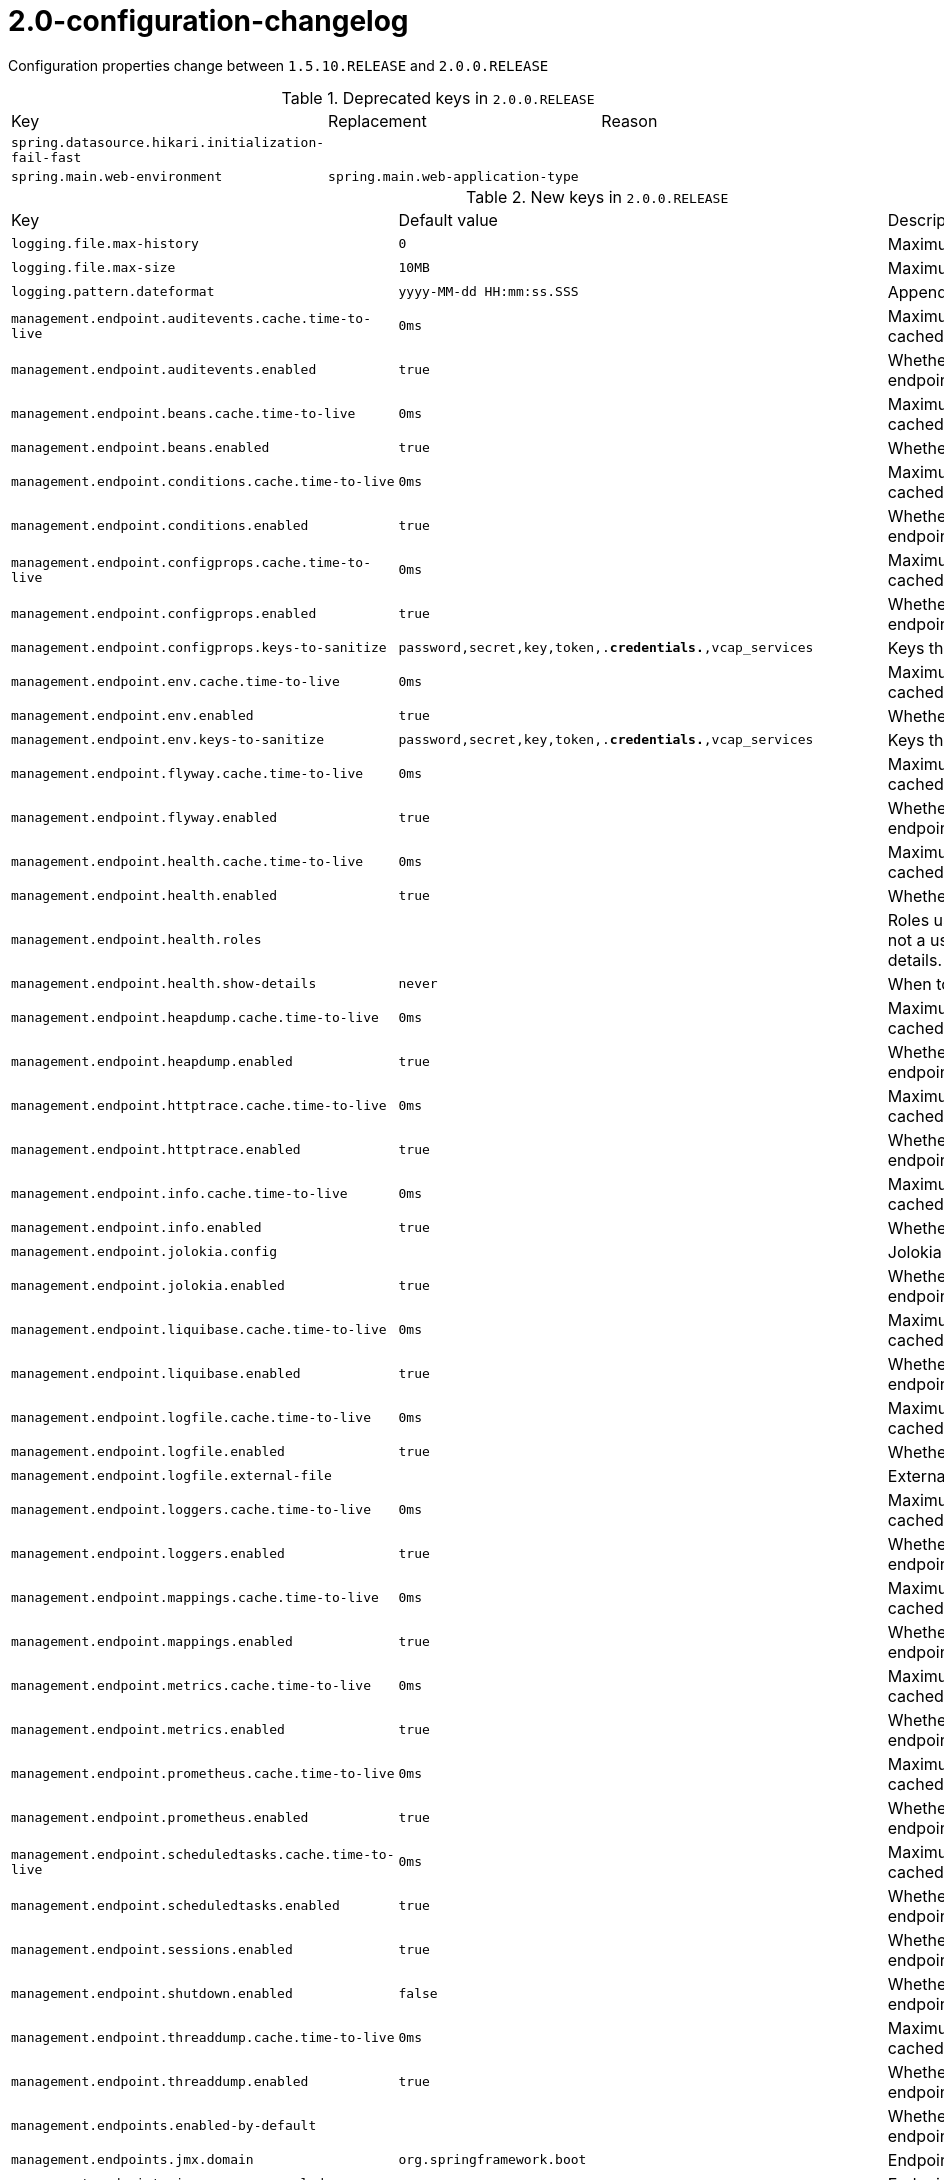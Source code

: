 [[v2.0-configuration-changelog]]
= 2.0-configuration-changelog

Configuration properties change between `1.5.10.RELEASE` and `2.0.0.RELEASE`

.Deprecated keys in `2.0.0.RELEASE`
|======================
|Key  |Replacement |Reason
|`spring.datasource.hikari.initialization-fail-fast` | |
|`spring.main.web-environment` |`spring.main.web-application-type` |
|======================

.New keys in `2.0.0.RELEASE`
|======================
|Key  |Default value |Description
|`logging.file.max-history` |`0` |Maximum of archive log files to keep.
|`logging.file.max-size` |`10MB` |Maximum log file size.
|`logging.pattern.dateformat` |`yyyy-MM-dd HH:mm:ss.SSS` |Appender pattern for log date format.
|`management.endpoint.auditevents.cache.time-to-live` |`0ms` |Maximum time that a response can be cached.
|`management.endpoint.auditevents.enabled` |`true` |Whether to enable the auditevents endpoint.
|`management.endpoint.beans.cache.time-to-live` |`0ms` |Maximum time that a response can be cached.
|`management.endpoint.beans.enabled` |`true` |Whether to enable the beans endpoint.
|`management.endpoint.conditions.cache.time-to-live` |`0ms` |Maximum time that a response can be cached.
|`management.endpoint.conditions.enabled` |`true` |Whether to enable the conditions endpoint.
|`management.endpoint.configprops.cache.time-to-live` |`0ms` |Maximum time that a response can be cached.
|`management.endpoint.configprops.enabled` |`true` |Whether to enable the configprops endpoint.
|`management.endpoint.configprops.keys-to-sanitize` |`password,secret,key,token,.*credentials.*,vcap_services` |Keys that should be sanitized.
|`management.endpoint.env.cache.time-to-live` |`0ms` |Maximum time that a response can be cached.
|`management.endpoint.env.enabled` |`true` |Whether to enable the env endpoint.
|`management.endpoint.env.keys-to-sanitize` |`password,secret,key,token,.*credentials.*,vcap_services` |Keys that should be sanitized.
|`management.endpoint.flyway.cache.time-to-live` |`0ms` |Maximum time that a response can be cached.
|`management.endpoint.flyway.enabled` |`true` |Whether to enable the flyway endpoint.
|`management.endpoint.health.cache.time-to-live` |`0ms` |Maximum time that a response can be cached.
|`management.endpoint.health.enabled` |`true` |Whether to enable the health endpoint.
|`management.endpoint.health.roles` | |Roles used to determine whether or not a user is authorized to be shown details.
|`management.endpoint.health.show-details` |`never` |When to show full health details.
|`management.endpoint.heapdump.cache.time-to-live` |`0ms` |Maximum time that a response can be cached.
|`management.endpoint.heapdump.enabled` |`true` |Whether to enable the heapdump endpoint.
|`management.endpoint.httptrace.cache.time-to-live` |`0ms` |Maximum time that a response can be cached.
|`management.endpoint.httptrace.enabled` |`true` |Whether to enable the httptrace endpoint.
|`management.endpoint.info.cache.time-to-live` |`0ms` |Maximum time that a response can be cached.
|`management.endpoint.info.enabled` |`true` |Whether to enable the info endpoint.
|`management.endpoint.jolokia.config` | |Jolokia settings.
|`management.endpoint.jolokia.enabled` |`true` |Whether to enable the jolokia endpoint.
|`management.endpoint.liquibase.cache.time-to-live` |`0ms` |Maximum time that a response can be cached.
|`management.endpoint.liquibase.enabled` |`true` |Whether to enable the liquibase endpoint.
|`management.endpoint.logfile.cache.time-to-live` |`0ms` |Maximum time that a response can be cached.
|`management.endpoint.logfile.enabled` |`true` |Whether to enable the logfile endpoint.
|`management.endpoint.logfile.external-file` | |External Logfile to be accessed.
|`management.endpoint.loggers.cache.time-to-live` |`0ms` |Maximum time that a response can be cached.
|`management.endpoint.loggers.enabled` |`true` |Whether to enable the loggers endpoint.
|`management.endpoint.mappings.cache.time-to-live` |`0ms` |Maximum time that a response can be cached.
|`management.endpoint.mappings.enabled` |`true` |Whether to enable the mappings endpoint.
|`management.endpoint.metrics.cache.time-to-live` |`0ms` |Maximum time that a response can be cached.
|`management.endpoint.metrics.enabled` |`true` |Whether to enable the metrics endpoint.
|`management.endpoint.prometheus.cache.time-to-live` |`0ms` |Maximum time that a response can be cached.
|`management.endpoint.prometheus.enabled` |`true` |Whether to enable the prometheus endpoint.
|`management.endpoint.scheduledtasks.cache.time-to-live` |`0ms` |Maximum time that a response can be cached.
|`management.endpoint.scheduledtasks.enabled` |`true` |Whether to enable the scheduledtasks endpoint.
|`management.endpoint.sessions.enabled` |`true` |Whether to enable the sessions endpoint.
|`management.endpoint.shutdown.enabled` |`false` |Whether to enable the shutdown endpoint.
|`management.endpoint.threaddump.cache.time-to-live` |`0ms` |Maximum time that a response can be cached.
|`management.endpoint.threaddump.enabled` |`true` |Whether to enable the threaddump endpoint.
|`management.endpoints.enabled-by-default` | |Whether to enable or disable all endpoints by default.
|`management.endpoints.jmx.domain` |`org.springframework.boot` |Endpoints JMX domain name.
|`management.endpoints.jmx.exposure.exclude` | |Endpoint IDs that should be excluded.
|`management.endpoints.jmx.exposure.include` |`*` |Endpoint IDs that should be included or '*' for all.
|`management.endpoints.jmx.static-names` | |Additional static properties to append to all ObjectNames of MBeans representing Endpoints.
|`management.endpoints.jmx.unique-names` |`false` |Whether to ensure that ObjectNames are modified in case of conflict.
|`management.endpoints.web.base-path` |`/actuator` |Base path for Web endpoints.
|`management.endpoints.web.cors.allow-credentials` | |Whether credentials are supported.
|`management.endpoints.web.cors.allowed-headers` | |Comma-separated list of headers to allow in a request. '*' allows all headers.
|`management.endpoints.web.cors.allowed-methods` | |Comma-separated list of methods to allow. '*' allows all methods.
|`management.endpoints.web.cors.allowed-origins` | |Comma-separated list of origins to allow. '*' allows all origins.
|`management.endpoints.web.cors.exposed-headers` | |Comma-separated list of headers to include in a response.
|`management.endpoints.web.cors.max-age` |`1800s` |How long the response from a pre-flight request can be cached by clients.
|`management.endpoints.web.exposure.exclude` | |Endpoint IDs that should be excluded.
|`management.endpoints.web.exposure.include` |`health,info` |Endpoint IDs that should be included or '*' for all.
|`management.endpoints.web.path-mapping` | |Mapping between endpoint IDs and the path that should expose them.
|`management.health.influxdb.enabled` |`true` |Whether to enable InfluxDB health check.
|`management.health.neo4j.enabled` |`true` |Whether to enable Neo4j health check.
|`management.health.status.http-mapping` | |Mapping of health statuses to HTTP status codes.
|`management.metrics.binders.files.enabled` |`true` |Whether to enable files metrics.
|`management.metrics.binders.integration.enabled` |`true` |Whether to enable Spring Integration metrics.
|`management.metrics.binders.jvm.enabled` |`true` |Whether to enable JVM metrics.
|`management.metrics.binders.logback.enabled` |`true` |Whether to enable Logback metrics.
|`management.metrics.binders.processor.enabled` |`true` |Whether to enable processor metrics.
|`management.metrics.binders.uptime.enabled` |`true` |Whether to enable uptime metrics.
|`management.metrics.distribution.percentiles` | |Specific computed non-aggregable percentiles to ship to the backend for meter IDs starting-with the specified name.
|`management.metrics.distribution.percentiles-histogram` | |Whether meter IDs starting-with the specified name should be publish percentile histograms.
|`management.metrics.distribution.sla` | |Specific SLA boundaries for meter IDs starting-with the specified name.
|`management.metrics.enable` | |Whether meter IDs starting-with the specified name should be enabled.
|`management.metrics.export.atlas.batch-size` |`10000` |Number of measurements per request to use for this backend.
|`management.metrics.export.atlas.config-refresh-frequency` |`10s` |Frequency for refreshing config settings from the LWC service.
|`management.metrics.export.atlas.config-time-to-live` |`150s` |Time to live for subscriptions from the LWC service.
|`management.metrics.export.atlas.config-uri` |`http://localhost:7101/lwc/api/v1/expressions/local-dev` |URI for the Atlas LWC endpoint to retrieve current subscriptions.
|`management.metrics.export.atlas.connect-timeout` |`1s` |Connection timeout for requests to this backend.
|`management.metrics.export.atlas.enabled` |`true` |Whether exporting of metrics to this backend is enabled.
|`management.metrics.export.atlas.eval-uri` |`http://localhost:7101/lwc/api/v1/evaluate` |URI for the Atlas LWC endpoint to evaluate the data for a subscription.
|`management.metrics.export.atlas.lwc-enabled` |`false` |Whether to enable streaming to Atlas LWC.
|`management.metrics.export.atlas.meter-time-to-live` |`15m` |Time to live for meters that do not have any activity.
|`management.metrics.export.atlas.num-threads` |`2` |Number of threads to use with the metrics publishing scheduler.
|`management.metrics.export.atlas.read-timeout` |`10s` |Read timeout for requests to this backend.
|`management.metrics.export.atlas.step` |`1m` |Step size (i.e. reporting frequency) to use.
|`management.metrics.export.atlas.uri` |`http://localhost:7101/api/v1/publish` |URI of the Atlas server.
|`management.metrics.export.datadog.api-key` | |Datadog API key.
|`management.metrics.export.datadog.application-key` | |Datadog application key.
|`management.metrics.export.datadog.batch-size` |`10000` |Number of measurements per request to use for this backend.
|`management.metrics.export.datadog.connect-timeout` |`1s` |Connection timeout for requests to this backend.
|`management.metrics.export.datadog.descriptions` |`true` |Whether to publish descriptions metadata to Datadog.
|`management.metrics.export.datadog.enabled` |`true` |Whether exporting of metrics to this backend is enabled.
|`management.metrics.export.datadog.host-tag` |`instance` |Tag that will be mapped to "host" when shipping metrics to Datadog.
|`management.metrics.export.datadog.num-threads` |`2` |Number of threads to use with the metrics publishing scheduler.
|`management.metrics.export.datadog.read-timeout` |`10s` |Read timeout for requests to this backend.
|`management.metrics.export.datadog.step` |`1m` |Step size (i.e. reporting frequency) to use.
|`management.metrics.export.datadog.uri` |`https://app.datadoghq.com` |URI to ship metrics to.
|`management.metrics.export.ganglia.addressing-mode` |`multicast` |UDP addressing mode, either unicast or multicast.
|`management.metrics.export.ganglia.duration-units` |`milliseconds` |Base time unit used to report durations.
|`management.metrics.export.ganglia.enabled` |`true` |Whether exporting of metrics to Ganglia is enabled.
|`management.metrics.export.ganglia.host` |`localhost` |Host of the Ganglia server to receive exported metrics.
|`management.metrics.export.ganglia.port` |`8649` |Port of the Ganglia server to receive exported metrics.
|`management.metrics.export.ganglia.protocol-version` |`3.1` |Ganglia protocol version.
|`management.metrics.export.ganglia.rate-units` |`seconds` |Base time unit used to report rates.
|`management.metrics.export.ganglia.step` |`1m` |Step size (i.e. reporting frequency) to use.
|`management.metrics.export.ganglia.time-to-live` |`1` |Time to live for metrics on Ganglia.
|`management.metrics.export.graphite.duration-units` |`milliseconds` |Base time unit used to report durations.
|`management.metrics.export.graphite.enabled` |`true` |Whether exporting of metrics to Graphite is enabled.
|`management.metrics.export.graphite.host` |`localhost` |Host of the Graphite server to receive exported metrics.
|`management.metrics.export.graphite.port` |`2004` |Port of the Graphite server to receive exported metrics.
|`management.metrics.export.graphite.protocol` |`pickled` |Protocol to use while shipping data to Graphite.
|`management.metrics.export.graphite.rate-units` |`seconds` |Base time unit used to report rates.
|`management.metrics.export.graphite.step` |`1m` |Step size (i.e. reporting frequency) to use.
|`management.metrics.export.graphite.tags-as-prefix` |`` |For the default naming convention, turn the specified tag keys into part of the metric prefix.
|`management.metrics.export.influx.auto-create-db` |`true` |Whether to create the Influx database if it does not exist before attempting to publish metrics to it.
|`management.metrics.export.influx.batch-size` |`10000` |Number of measurements per request to use for this backend.
|`management.metrics.export.influx.compressed` |`true` |Whether to enable GZIP compression of metrics batches published to Influx.
|`management.metrics.export.influx.connect-timeout` |`1s` |Connection timeout for requests to this backend.
|`management.metrics.export.influx.consistency` |`one` |Write consistency for each point.
|`management.metrics.export.influx.db` |`mydb` |Tag that will be mapped to "host" when shipping metrics to Influx.
|`management.metrics.export.influx.enabled` |`true` |Whether exporting of metrics to this backend is enabled.
|`management.metrics.export.influx.num-threads` |`2` |Number of threads to use with the metrics publishing scheduler.
|`management.metrics.export.influx.password` | |Login password of the Influx server.
|`management.metrics.export.influx.read-timeout` |`10s` |Read timeout for requests to this backend.
|`management.metrics.export.influx.retention-policy` | |Retention policy to use (Influx writes to the DEFAULT retention policy if one is not specified).
|`management.metrics.export.influx.step` |`1m` |Step size (i.e. reporting frequency) to use.
|`management.metrics.export.influx.uri` |`http://localhost:8086` |URI of the Influx server.
|`management.metrics.export.influx.user-name` | |Login user of the Influx server.
|`management.metrics.export.jmx.enabled` |`true` |Whether exporting of metrics to JMX is enabled.
|`management.metrics.export.jmx.step` |`1m` |Step size (i.e. reporting frequency) to use.
|`management.metrics.export.newrelic.account-id` | |New Relic account ID.
|`management.metrics.export.newrelic.api-key` | |New Relic API key.
|`management.metrics.export.newrelic.batch-size` |`10000` |Number of measurements per request to use for this backend.
|`management.metrics.export.newrelic.connect-timeout` |`1s` |Connection timeout for requests to this backend.
|`management.metrics.export.newrelic.enabled` |`true` |Whether exporting of metrics to this backend is enabled.
|`management.metrics.export.newrelic.num-threads` |`2` |Number of threads to use with the metrics publishing scheduler.
|`management.metrics.export.newrelic.read-timeout` |`10s` |Read timeout for requests to this backend.
|`management.metrics.export.newrelic.step` |`1m` |Step size (i.e. reporting frequency) to use.
|`management.metrics.export.newrelic.uri` |`https://insights-collector.newrelic.com` |URI to ship metrics to.
|`management.metrics.export.prometheus.descriptions` |`true` |Whether to enable publishing descriptions as part of the scrape payload to Prometheus.
|`management.metrics.export.prometheus.enabled` |`true` |Whether exporting of metrics to Prometheus is enabled.
|`management.metrics.export.prometheus.step` |`1m` |Step size (i.e. reporting frequency) to use.
|`management.metrics.export.signalfx.access-token` | |SignalFX access token.
|`management.metrics.export.signalfx.batch-size` |`10000` |Number of measurements per request to use for this backend.
|`management.metrics.export.signalfx.connect-timeout` |`1s` |Connection timeout for requests to this backend.
|`management.metrics.export.signalfx.enabled` |`true` |Whether exporting of metrics to this backend is enabled.
|`management.metrics.export.signalfx.num-threads` |`2` |Number of threads to use with the metrics publishing scheduler.
|`management.metrics.export.signalfx.read-timeout` |`10s` |Read timeout for requests to this backend.
|`management.metrics.export.signalfx.source` | |Uniquely identifies the app instance that is publishing metrics to SignalFx.
|`management.metrics.export.signalfx.step` |`10s` |Step size (i.e. reporting frequency) to use.
|`management.metrics.export.signalfx.uri` |`https://ingest.signalfx.com` |URI to ship metrics to.
|`management.metrics.export.simple.enabled` |`true` |Whether, in the absence of any other exporter, exporting of metrics to an in-memory backend is enabled.
|`management.metrics.export.simple.mode` |`cumulative` |Counting mode.
|`management.metrics.export.simple.step` |`1m` |Step size (i.e. reporting frequency) to use.
|`management.metrics.export.statsd.enabled` |`true` |Whether exporting of metrics to StatsD is enabled.
|`management.metrics.export.statsd.flavor` |`datadog` |StatsD line protocol to use.
|`management.metrics.export.statsd.host` |`localhost` |Host of the StatsD server to receive exported metrics.
|`management.metrics.export.statsd.max-packet-length` |`1400` |Total length of a single payload should be kept within your network's MTU.
|`management.metrics.export.statsd.polling-frequency` |`10s` |How often gauges will be polled.
|`management.metrics.export.statsd.port` |`8125` |Port of the StatsD server to receive exported metrics.
|`management.metrics.export.statsd.publish-unchanged-meters` |`true` |Whether to send unchanged meters to the StatsD server.
|`management.metrics.export.statsd.queue-size` |`2147483647` |Maximum size of the queue of items waiting to be sent to the StatsD server.
|`management.metrics.export.wavefront.api-token` | |API token used when publishing metrics directly to the Wavefront API host.
|`management.metrics.export.wavefront.batch-size` |`10000` |Number of measurements per request to use for this backend.
|`management.metrics.export.wavefront.connect-timeout` |`1s` |Connection timeout for requests to this backend.
|`management.metrics.export.wavefront.enabled` |`true` |Whether exporting of metrics to this backend is enabled.
|`management.metrics.export.wavefront.global-prefix` | |Global prefix to separate metrics originating from this app's white box instrumentation from those originating from other Wavefront integrations when viewed in the Wavefront UI.
|`management.metrics.export.wavefront.num-threads` |`2` |Number of threads to use with the metrics publishing scheduler.
|`management.metrics.export.wavefront.read-timeout` |`10s` |Read timeout for requests to this backend.
|`management.metrics.export.wavefront.source` | |Unique identifier for the app instance that is the source of metrics being published to Wavefront.
|`management.metrics.export.wavefront.step` |`10s` |Step size (i.e. reporting frequency) to use.
|`management.metrics.export.wavefront.uri` |`https://longboard.wavefront.com` |URI to ship metrics to.
|`management.metrics.use-global-registry` |`true` |Whether auto-configured MeterRegistry implementations should be bound to the global static registry on Metrics.
|`management.metrics.web.client.max-uri-tags` |`100` |Maximum number of unique URI tag values allowed.
|`management.metrics.web.client.requests-metric-name` |`http.client.requests` |Name of the metric for sent requests.
|`management.metrics.web.server.auto-time-requests` |`true` |Whether requests handled by Spring MVC or WebFlux should be automatically timed.
|`management.metrics.web.server.requests-metric-name` |`http.server.requests` |Name of the metric for received requests.
|`management.server.add-application-context-header` |`false` |Add the "X-Application-Context" HTTP header in each response.
|`management.server.address` | |Network address to which the management endpoints should bind.
|`management.server.port` | |Management endpoint HTTP port (uses the same port as the application by default).
|`management.server.servlet.context-path` |`` |Management endpoint context-path (for instance, `/management`).
|`management.server.ssl.ciphers` | |
|`management.server.ssl.client-auth` | |
|`management.server.ssl.enabled` | |
|`management.server.ssl.enabled-protocols` | |
|`management.server.ssl.key-alias` | |
|`management.server.ssl.key-password` | |
|`management.server.ssl.key-store` | |
|`management.server.ssl.key-store-password` | |
|`management.server.ssl.key-store-provider` | |
|`management.server.ssl.key-store-type` | |
|`management.server.ssl.protocol` | |
|`management.server.ssl.trust-store` | |
|`management.server.ssl.trust-store-password` | |
|`management.server.ssl.trust-store-provider` | |
|`management.server.ssl.trust-store-type` | |
|`management.trace.http.enabled` |`true` |Whether to enable HTTP request-response tracing.
|`management.trace.http.include` |`request-headers,response-headers,cookies,errors` |Items to be included in the trace.
|`server.error.include-exception` |`false` |Include the "exception" attribute.
|`server.http2.enabled` | |
|`server.jetty.accesslog.append` |`false` |Append to log.
|`server.jetty.accesslog.date-format` |`dd/MMM/yyyy:HH:mm:ss Z` |Timestamp format of the request log.
|`server.jetty.accesslog.enabled` |`false` |Enable access log.
|`server.jetty.accesslog.extended-format` |`false` |Enable extended NCSA format.
|`server.jetty.accesslog.file-date-format` | |Date format to place in log file name.
|`server.jetty.accesslog.filename` | |Log filename.
|`server.jetty.accesslog.locale` | |Locale of the request log.
|`server.jetty.accesslog.log-cookies` |`false` |Enable logging of the request cookies.
|`server.jetty.accesslog.log-latency` |`false` |Enable logging of request processing time.
|`server.jetty.accesslog.log-server` |`false` |Enable logging of the request hostname.
|`server.jetty.accesslog.retention-period` |`31` |Number of days before rotated log files are deleted.
|`server.jetty.accesslog.time-zone` |`GMT` |Timezone of the request log.
|`server.servlet.application-display-name` |`application` |Display name of the application.
|`server.servlet.context-parameters` | |Servlet context init parameters.
|`server.servlet.context-path` | |Context path of the application.
|`server.servlet.jsp.class-name` | |
|`server.servlet.jsp.init-parameters` | |
|`server.servlet.jsp.registered` | |
|`server.servlet.path` |`/` |Path of the main dispatcher servlet.
|`server.servlet.session.cookie.comment` | |
|`server.servlet.session.cookie.domain` | |
|`server.servlet.session.cookie.http-only` | |
|`server.servlet.session.cookie.max-age` | |
|`server.servlet.session.cookie.name` | |
|`server.servlet.session.cookie.path` | |
|`server.servlet.session.cookie.secure` | |
|`server.servlet.session.persistent` | |
|`server.servlet.session.store-dir` | |
|`server.servlet.session.timeout` | |
|`server.servlet.session.tracking-modes` | |
|`server.tomcat.max-http-header-size` |`0` |Maximum size, in bytes, of the HTTP message header.
|`server.tomcat.resource.cache-ttl` | |Time-to-live of the static resource cache.
|`server.tomcat.use-relative-redirects` | |Whether HTTP 1.1 and later location headers generated by a call to sendRedirect will use relative or absolute redirects.
|`server.undertow.eager-filter-init` |`true` |Whether servlet filters should be initialized on startup.
|`spring.banner.charset` |`UTF-8` |Banner file encoding.
|`spring.banner.image.height` | |Height of the banner image in chars (default based on image height).
|`spring.banner.image.invert` |`false` |Whether images should be inverted for dark terminal themes.
|`spring.banner.image.location` |`classpath:banner.gif` |Banner image file location (jpg or png can also be used).
|`spring.banner.image.margin` |`2` |Left hand image margin in chars.
|`spring.banner.image.width` |`76` |Width of the banner image in chars.
|`spring.banner.location` |`classpath:banner.txt` |Banner text resource location.
|`spring.batch.initialize-schema` |`embedded` |Database schema initialization mode.
|`spring.cache.redis.cache-null-values` |`true` |Allow caching null values.
|`spring.cache.redis.key-prefix` | |Key prefix.
|`spring.cache.redis.time-to-live` | |Entry expiration.
|`spring.cache.redis.use-key-prefix` |`true` |Whether to use the key prefix when writing to Redis.
|`spring.config.additional-location` | |Config file locations used in addition to the defaults.
|`spring.data.cassandra.connect-timeout` | |Socket option: connection time out.
|`spring.data.cassandra.pool.heartbeat-interval` |`30s` |Heartbeat interval after which a message is sent on an idle connection to make sure it's still alive.
|`spring.data.cassandra.pool.idle-timeout` |`120s` |Idle timeout before an idle connection is removed.
|`spring.data.cassandra.pool.max-queue-size` |`256` |Maximum number of requests that get queued if no connection is available.
|`spring.data.cassandra.pool.pool-timeout` |`5000ms` |Pool timeout when trying to acquire a connection from a host's pool.
|`spring.data.cassandra.read-timeout` | |Socket option: read time out.
|`spring.data.cassandra.repositories.type` |`auto` |Type of Cassandra repositories to enable.
|`spring.data.couchbase.repositories.type` |`auto` |Type of Couchbase repositories to enable.
|`spring.data.mongodb.repositories.type` |`auto` |Type of Mongo repositories to enable.
|`spring.data.neo4j.auto-index` |`none` |Auto index mode.
|`spring.data.web.pageable.default-page-size` |`20` |Default page size.
|`spring.data.web.pageable.max-page-size` |`2000` |Maximum page size to be accepted.
|`spring.data.web.pageable.one-indexed-parameters` |`false` |Whether to expose and assume 1-based page number indexes.
|`spring.data.web.pageable.page-parameter` |`page` |Page index parameter name.
|`spring.data.web.pageable.prefix` |`` |General prefix to be prepended to the page number and page size parameters.
|`spring.data.web.pageable.qualifier-delimiter` |`_` |Delimiter to be used between the qualifier and the actual page number and size properties.
|`spring.data.web.pageable.size-parameter` |`size` |Page size parameter name.
|`spring.data.web.sort.sort-parameter` |`sort` |Sort parameter name.
|`spring.datasource.hikari.initialization-fail-timeout` | |
|`spring.datasource.hikari.metrics-tracker-factory` | |
|`spring.datasource.hikari.scheduled-executor` | |
|`spring.datasource.hikari.scheduled-executor-service` | |
|`spring.datasource.hikari.schema` | |
|`spring.datasource.initialization-mode` |`embedded` |Initialize the datasource with available DDL and DML scripts.
|`spring.devtools.restart.log-condition-evaluation-delta` |`true` |Whether to log the condition evaluation delta upon restart.
|`spring.flyway.baseline-description` | |
|`spring.flyway.baseline-on-migrate` | |
|`spring.flyway.baseline-version` | |
|`spring.flyway.check-location` |`true` |Whether to check that migration scripts location exists.
|`spring.flyway.clean-disabled` | |
|`spring.flyway.clean-on-validation-error` | |
|`spring.flyway.dry-run-output` | |
|`spring.flyway.enabled` |`true` |Whether to enable flyway.
|`spring.flyway.encoding` | |
|`spring.flyway.error-handlers` | |
|`spring.flyway.group` | |
|`spring.flyway.ignore-future-migrations` | |
|`spring.flyway.ignore-missing-migrations` | |
|`spring.flyway.init-sqls` | |SQL statements to execute to initialize a connection immediately after obtaining it.
|`spring.flyway.installed-by` | |
|`spring.flyway.locations` | |
|`spring.flyway.mixed` | |
|`spring.flyway.out-of-order` | |
|`spring.flyway.password` | |JDBC password to use if you want Flyway to create its own DataSource.
|`spring.flyway.placeholder-prefix` | |
|`spring.flyway.placeholder-replacement` | |
|`spring.flyway.placeholder-suffix` | |
|`spring.flyway.placeholders` | |
|`spring.flyway.repeatable-sql-migration-prefix` | |
|`spring.flyway.schemas` | |
|`spring.flyway.skip-default-callbacks` | |
|`spring.flyway.skip-default-resolvers` | |
|`spring.flyway.sql-migration-prefix` | |
|`spring.flyway.sql-migration-separator` | |
|`spring.flyway.sql-migration-suffix` | |
|`spring.flyway.sql-migration-suffixes` | |
|`spring.flyway.table` | |
|`spring.flyway.target` | |
|`spring.flyway.undo-sql-migration-prefix` | |
|`spring.flyway.url` | |JDBC url of the database to migrate.
|`spring.flyway.user` | |Login user of the database to migrate.
|`spring.flyway.validate-on-migrate` | |
|`spring.gson.date-format` | |Format to use when serializing Date objects.
|`spring.gson.disable-html-escaping` | |Whether to disable the escaping of HTML characters such as '<', '>', etc.
|`spring.gson.disable-inner-class-serialization` | |Whether to exclude inner classes during serialization.
|`spring.gson.enable-complex-map-key-serialization` | |Whether to enable serialization of complex map keys (i.e. non-primitives).
|`spring.gson.exclude-fields-without-expose-annotation` | |Whether to exclude all fields from consideration for serialization or deserialization that do not have the "Expose" annotation.
|`spring.gson.field-naming-policy` | |Naming policy that should be applied to an object's field during serialization and deserialization.
|`spring.gson.generate-non-executable-json` | |Whether to generate non executable JSON by prefixing the output with some special text.
|`spring.gson.lenient` | |Whether to be lenient about parsing JSON that doesn't conform to RFC 4627.
|`spring.gson.long-serialization-policy` | |Serialization policy for Long and long types.
|`spring.gson.pretty-printing` | |Whether to output serialized JSON that fits in a page for pretty printing.
|`spring.gson.serialize-nulls` | |Whether to serialize null fields.
|`spring.influx.password` | |Login password.
|`spring.influx.url` | |URL of the InfluxDB instance to which to connect.
|`spring.influx.user` | |Login user.
|`spring.integration.jdbc.initialize-schema` |`embedded` |Database schema initialization mode.
|`spring.integration.jdbc.schema` |`classpath:org/springframework/integration/jdbc/schema-@@platform@@.sql` |Path to the SQL file to use to initialize the database schema.
|`spring.jdbc.template.fetch-size` |`-1` |Number of rows that should be fetched from the database when more rows are needed.
|`spring.jdbc.template.max-rows` |`-1` |Maximum number of rows.
|`spring.jdbc.template.query-timeout` | |Query timeout.
|`spring.jpa.mapping-resources` | |Mapping resources (equivalent to "mapping-file" entries in persistence.xml).
|`spring.jta.atomikos.datasource.concurrent-connection-validation` | |
|`spring.jta.atomikos.properties.allow-sub-transactions` |`true` |Specify whether sub-transactions are allowed.
|`spring.jta.atomikos.properties.default-max-wait-time-on-shutdown` | |How long should normal shutdown (no-force) wait for transactions to complete.
|`spring.jta.atomikos.properties.recovery.delay` |`10000ms` |Delay between two recovery scans.
|`spring.jta.atomikos.properties.recovery.forget-orphaned-log-entries-delay` |`86400000ms` |Delay after which recovery can cleanup pending ('orphaned') log entries.
|`spring.jta.atomikos.properties.recovery.max-retries` |`5` |Number of retry attempts to commit the transaction before throwing an exception.
|`spring.jta.atomikos.properties.recovery.retry-interval` |`10000ms` |Delay between retry attempts.
|`spring.kafka.admin.client-id` | |ID to pass to the server when making requests.
|`spring.kafka.admin.fail-fast` |`false` |Whether to fail fast if the broker is not available on startup.
|`spring.kafka.admin.properties` | |Additional admin-specific properties used to configure the client.
|`spring.kafka.admin.ssl.key-password` | |Password of the private key in the key store file.
|`spring.kafka.admin.ssl.keystore-location` | |Location of the key store file.
|`spring.kafka.admin.ssl.keystore-password` | |Store password for the key store file.
|`spring.kafka.admin.ssl.truststore-location` | |Location of the trust store file.
|`spring.kafka.admin.ssl.truststore-password` | |Store password for the trust store file.
|`spring.kafka.consumer.properties` | |Additional consumer-specific properties used to configure the client.
|`spring.kafka.consumer.ssl.key-password` | |Password of the private key in the key store file.
|`spring.kafka.consumer.ssl.keystore-location` | |Location of the key store file.
|`spring.kafka.consumer.ssl.keystore-password` | |Store password for the key store file.
|`spring.kafka.consumer.ssl.truststore-location` | |Location of the trust store file.
|`spring.kafka.consumer.ssl.truststore-password` | |Store password for the trust store file.
|`spring.kafka.jaas.control-flag` |`required` |Control flag for login configuration.
|`spring.kafka.jaas.enabled` |`false` |Whether to enable JAAS configuration.
|`spring.kafka.jaas.login-module` |`com.sun.security.auth.module.Krb5LoginModule` |Login module.
|`spring.kafka.jaas.options` | |Additional JAAS options.
|`spring.kafka.listener.client-id` | |Prefix for the listener's consumer client.id property.
|`spring.kafka.listener.idle-event-interval` | |Time between publishing idle consumer events (no data received).
|`spring.kafka.listener.log-container-config` | |Whether to log the container configuration during initialization (INFO level).
|`spring.kafka.listener.monitor-interval` | |Time between checks for non-responsive consumers.
|`spring.kafka.listener.no-poll-threshold` | |Multiplier applied to "pollTimeout" to determine if a consumer is non-responsive.
|`spring.kafka.listener.type` |`single` |Listener type.
|`spring.kafka.producer.properties` | |Additional producer-specific properties used to configure the client.
|`spring.kafka.producer.ssl.key-password` | |Password of the private key in the key store file.
|`spring.kafka.producer.ssl.keystore-location` | |Location of the key store file.
|`spring.kafka.producer.ssl.keystore-password` | |Store password for the key store file.
|`spring.kafka.producer.ssl.truststore-location` | |Location of the trust store file.
|`spring.kafka.producer.ssl.truststore-password` | |Store password for the trust store file.
|`spring.kafka.producer.transaction-id-prefix` | |When non empty, enables transaction support for producer.
|`spring.ldap.anonymous-read-only` |`false` |Whether read-only operations should use an anonymous environment.
|`spring.liquibase.change-log` |`classpath:/db/changelog/db.changelog-master.yaml` |Change log configuration path.
|`spring.liquibase.check-change-log-location` |`true` |Whether to check that the change log location exists.
|`spring.liquibase.contexts` | |Comma-separated list of runtime contexts to use.
|`spring.liquibase.default-schema` | |Default database schema.
|`spring.liquibase.drop-first` |`false` |Whether to first drop the database schema.
|`spring.liquibase.enabled` |`true` |Whether to enable Liquibase support.
|`spring.liquibase.labels` | |Comma-separated list of runtime labels to use.
|`spring.liquibase.parameters` | |Change log parameters.
|`spring.liquibase.password` | |Login password of the database to migrate.
|`spring.liquibase.rollback-file` | |File to which rollback SQL is written when an update is performed.
|`spring.liquibase.url` | |JDBC URL of the database to migrate.
|`spring.liquibase.user` | |Login user of the database to migrate.
|`spring.main.web-application-type` | |Flag to explicitly request a specific type of web application.
|`spring.messages.cache-duration` | |Loaded resource bundle files cache duration.
|`spring.messages.use-code-as-default-message` |`false` |Whether to use the message code as the default message instead of throwing a "NoSuchMessageException".
|`spring.mvc.contentnegotiation.favor-parameter` |`false` |Whether a request parameter ("format" by default) should be used to determine the requested media type.
|`spring.mvc.contentnegotiation.favor-path-extension` |`false` |Whether the path extension in the URL path should be used to determine the requested media type.
|`spring.mvc.contentnegotiation.media-types` | |Map file extensions to media types for content negotiation.
|`spring.mvc.contentnegotiation.parameter-name` | |Query parameter name to use when "favor-parameter" is enabled.
|`spring.mvc.pathmatch.use-registered-suffix-pattern` |`false` |Whether suffix pattern matching should work only against extensions registered with "spring.mvc.contentnegotiation.media-types.*".
|`spring.mvc.pathmatch.use-suffix-pattern` |`false` |Whether to use suffix pattern match (".*") when matching patterns to requests.
|`spring.quartz.jdbc.initialize-schema` |`embedded` |Database schema initialization mode.
|`spring.quartz.jdbc.schema` |`classpath:org/quartz/impl/jdbcjobstore/tables_@@platform@@.sql` |Path to the SQL file to use to initialize the database schema.
|`spring.quartz.job-store-type` |`memory` |Quartz job store type.
|`spring.quartz.properties` | |Additional Quartz Scheduler properties.
|`spring.rabbitmq.listener.direct.acknowledge-mode` | |Acknowledge mode of container.
|`spring.rabbitmq.listener.direct.auto-startup` |`true` |Whether to start the container automatically on startup.
|`spring.rabbitmq.listener.direct.consumers-per-queue` | |Number of consumers per queue.
|`spring.rabbitmq.listener.direct.default-requeue-rejected` | |Whether rejected deliveries are re-queued by default.
|`spring.rabbitmq.listener.direct.idle-event-interval` | |How often idle container events should be published.
|`spring.rabbitmq.listener.direct.prefetch` | |Number of messages to be handled in a single request.
|`spring.rabbitmq.listener.direct.retry.enabled` |`false` |Whether publishing retries are enabled.
|`spring.rabbitmq.listener.direct.retry.initial-interval` |`1000ms` |Duration between the first and second attempt to deliver a message.
|`spring.rabbitmq.listener.direct.retry.max-attempts` |`3` |Maximum number of attempts to deliver a message.
|`spring.rabbitmq.listener.direct.retry.max-interval` |`10000ms` |Maximum duration between attempts.
|`spring.rabbitmq.listener.direct.retry.multiplier` |`1` |Multiplier to apply to the previous retry interval.
|`spring.rabbitmq.listener.direct.retry.stateless` |`true` |Whether retries are stateless or stateful.
|`spring.rabbitmq.listener.type` |`simple` |Listener container type.
|`spring.rabbitmq.ssl.key-store-type` |`PKCS12` |Key store type.
|`spring.rabbitmq.ssl.trust-store-type` |`JKS` |Trust store type.
|`spring.rabbitmq.template.exchange` |`` |Name of the default exchange to use for send operations.
|`spring.rabbitmq.template.routing-key` |`` |Value of a default routing key to use for send operations.
|`spring.reactor.stacktrace-mode.enabled` |`false` |Whether Reactor should collect stacktrace information at runtime.
|`spring.redis.jedis.pool.max-active` |`8` |Maximum number of connections that can be allocated by the pool at a given time.
|`spring.redis.jedis.pool.max-idle` |`8` |Maximum number of "idle" connections in the pool.
|`spring.redis.jedis.pool.max-wait` |`-1ms` |Maximum amount of time a connection allocation should block before throwing an exception when the pool is exhausted.
|`spring.redis.jedis.pool.min-idle` |`0` |Target for the minimum number of idle connections to maintain in the pool.
|`spring.redis.lettuce.pool.max-active` |`8` |Maximum number of connections that can be allocated by the pool at a given time.
|`spring.redis.lettuce.pool.max-idle` |`8` |Maximum number of "idle" connections in the pool.
|`spring.redis.lettuce.pool.max-wait` |`-1ms` |Maximum amount of time a connection allocation should block before throwing an exception when the pool is exhausted.
|`spring.redis.lettuce.pool.min-idle` |`0` |Target for the minimum number of idle connections to maintain in the pool.
|`spring.redis.lettuce.shutdown-timeout` |`100ms` |Shutdown timeout.
|`spring.resources.cache.cachecontrol.cache-private` | |Indicate that the response message is intended for a single user and must not be stored by a shared cache.
|`spring.resources.cache.cachecontrol.cache-public` | |Indicate that any cache may store the response.
|`spring.resources.cache.cachecontrol.max-age` | |Maximum time the response should be cached, in seconds if no duration suffix is not specified.
|`spring.resources.cache.cachecontrol.must-revalidate` | |Indicate that once it has become stale, a cache must not use the response without re-validating it with the server.
|`spring.resources.cache.cachecontrol.no-cache` | |Indicate that the cached response can be reused only if re-validated with the server.
|`spring.resources.cache.cachecontrol.no-store` | |Indicate to not cache the response in any case.
|`spring.resources.cache.cachecontrol.no-transform` | |Indicate intermediaries (caches and others) that they should not transform the response content.
|`spring.resources.cache.cachecontrol.proxy-revalidate` | |Same meaning as the "must-revalidate" directive, except that it does not apply to private caches.
|`spring.resources.cache.cachecontrol.s-max-age` | |Maximum time the response should be cached by shared caches, in seconds if no duration suffix is not specified.
|`spring.resources.cache.cachecontrol.stale-if-error` | |Maximum time the response may be used when errors are encountered, in seconds if no duration suffix is not specified.
|`spring.resources.cache.cachecontrol.stale-while-revalidate` | |Maximum time the response can be served after it becomes stale, in seconds if no duration suffix is not specified.
|`spring.resources.cache.period` | |Cache period for the resources served by the resource handler.
|`spring.security.filter.dispatcher-types` |`async,error,request` |Security filter chain dispatcher types.
|`spring.security.filter.order` |`-100` |Security filter chain order.
|`spring.security.oauth2.client.provider` | |OAuth provider details.
|`spring.security.oauth2.client.registration` | |OAuth client registrations.
|`spring.security.user.name` |`user` |Default user name.
|`spring.security.user.password` | |Password for the default user name.
|`spring.security.user.roles` | |Granted roles for the default user name.
|`spring.servlet.multipart.enabled` |`true` |Whether to enable support of multipart uploads.
|`spring.servlet.multipart.file-size-threshold` |`0` |Threshold after which files are written to disk.
|`spring.servlet.multipart.location` | |Intermediate location of uploaded files.
|`spring.servlet.multipart.max-file-size` |`1MB` |Max file size.
|`spring.servlet.multipart.max-request-size` |`10MB` |Max request size.
|`spring.servlet.multipart.resolve-lazily` |`false` |Whether to resolve the multipart request lazily at the time of file or parameter access.
|`spring.session.jdbc.cleanup-cron` |`0 * * * * *` |Cron expression for expired session cleanup job.
|`spring.session.jdbc.initialize-schema` |`embedded` |Database schema initialization mode.
|`spring.session.mongodb.collection-name` |`sessions` |Collection name used to store sessions.
|`spring.session.redis.cleanup-cron` |`0 * * * * *` |Cron expression for expired session cleanup job.
|`spring.session.servlet.filter-dispatcher-types` |`async,error,request` |Session repository filter dispatcher types.
|`spring.session.servlet.filter-order` | |Session repository filter order.
|`spring.thymeleaf.enable-spring-el-compiler` |`false` |Enable the SpringEL compiler in SpringEL expressions.
|`spring.thymeleaf.reactive.chunked-mode-view-names` | |Comma-separated list of view names (patterns allowed) that should be the only ones executed in CHUNKED mode when a max chunk size is set.
|`spring.thymeleaf.reactive.full-mode-view-names` | |Comma-separated list of view names (patterns allowed) that should be executed in FULL mode even if a max chunk size is set.
|`spring.thymeleaf.reactive.max-chunk-size` |`0` |Maximum size of data buffers used for writing to the response, in bytes.
|`spring.thymeleaf.reactive.media-types` | |Media types supported by the view technology.
|`spring.thymeleaf.servlet.content-type` |`text/html` |Content-Type value written to HTTP responses.
|`spring.webflux.date-format` | |Date format to use.
|`spring.webflux.static-path-pattern` |`/**` |Path pattern used for static resources.
|`spring.webservices.wsdl-locations` | |Comma-separated list of locations of WSDLs and accompanying XSDs to be exposed as beans.
|======================

.Removed keys in `2.0.0.RELEASE``
|======================
|Key  |Replacement |Reason
|`banner.charset` |`spring.banner.charset` |
|`banner.image.height` |`spring.banner.image.height` |
|`banner.image.invert` |`spring.banner.image.invert` |
|`banner.image.location` |`spring.banner.image.location` |
|`banner.image.margin` |`spring.banner.image.margin` |
|`banner.image.width` |`spring.banner.image.width` |
|`banner.location` |`spring.banner.location` |
|`endpoints.actuator.enabled` | |The "actuator" endpoint is no longer available.
|`endpoints.actuator.path` | |The "actuator" endpoint is no longer available.
|`endpoints.actuator.sensitive` | |The "actuator" endpoint is no longer available.
|`endpoints.auditevents.enabled` |`management.endpoint.auditevents.enabled` |
|`endpoints.auditevents.path` |`management.endpoints.web.path-mapping.auditevents` |
|`endpoints.auditevents.sensitive` | |Endpoint sensitive flag is no longer customizable as Spring Boot no longer provides a customizable security auto-configuration .
|`endpoints.autoconfig.enabled` |`management.endpoint.conditions.enabled` |
|`endpoints.autoconfig.id` | |Endpoint identifier is no longer customizable.
|`endpoints.autoconfig.path` |`management.endpoints.web.path-mapping.conditions` |
|`endpoints.autoconfig.sensitive` | |Endpoint sensitive flag is no longer customizable as Spring Boot no longer provides a customizable security auto-configuration .
|`endpoints.beans.enabled` |`management.endpoint.beans.enabled` |
|`endpoints.beans.id` | |Endpoint identifier is no longer customizable.
|`endpoints.beans.path` |`management.endpoints.web.path-mapping.beans` |
|`endpoints.beans.sensitive` | |Endpoint sensitive flag is no longer customizable as Spring Boot no longer provides a customizable security auto-configuration .
|`endpoints.configprops.enabled` |`management.endpoint.configprops.enabled` |
|`endpoints.configprops.id` | |Endpoint identifier is no longer customizable.
|`endpoints.configprops.keys-to-sanitize` |`management.endpoint.configprops.keys-to-sanitize` |
|`endpoints.configprops.path` |`management.endpoints.web.path-mapping.configprops` |
|`endpoints.configprops.sensitive` | |Endpoint sensitive flag is no longer customizable as Spring Boot no longer provides a customizable security auto-configuration .
|`endpoints.cors.allow-credentials` |`management.endpoints.web.cors.allow-credentials` |
|`endpoints.cors.allowed-headers` |`management.endpoints.web.cors.allowed-headers` |
|`endpoints.cors.allowed-methods` |`management.endpoints.web.cors.allowed-methods` |
|`endpoints.cors.allowed-origins` |`management.endpoints.web.cors.allowed-origins` |
|`endpoints.cors.exposed-headers` |`management.endpoints.web.cors.exposed-headers` |
|`endpoints.cors.max-age` |`management.endpoints.web.cors.max-age` |
|`endpoints.docs.curies.enabled` | |The "docs" endpoint is no longer available.
|`endpoints.docs.enabled` | |The "docs" endpoint is no longer available.
|`endpoints.docs.path` | |The "docs" endpoint is no longer available.
|`endpoints.docs.sensitive` | |The "docs" endpoint is no longer available.
|`endpoints.dump.enabled` |`management.endpoint.threaddump.enabled` |
|`endpoints.dump.id` | |Endpoint identifier is no longer customizable.
|`endpoints.dump.path` |`management.endpoints.web.path-mapping.dump` |
|`endpoints.dump.sensitive` | |Endpoint sensitive flag is no longer customizable as Spring Boot no longer provides a customizable security auto-configuration .
|`endpoints.enabled` |`management.endpoints.enabled-by-default` |
|`endpoints.env.enabled` |`management.endpoint.env.enabled` |
|`endpoints.env.id` | |Endpoint identifier is no longer customizable.
|`endpoints.env.keys-to-sanitize` |`management.endpoint.env.keys-to-sanitize` |
|`endpoints.env.path` |`management.endpoints.web.path-mapping.env` |
|`endpoints.env.sensitive` | |Endpoint sensitive flag is no longer customizable as Spring Boot no longer provides a customizable security auto-configuration .
|`endpoints.flyway.enabled` |`management.endpoint.flyway.enabled` |
|`endpoints.flyway.id` | |Endpoint identifier is no longer customizable.
|`endpoints.flyway.sensitive` | |Endpoint sensitive flag is no longer customizable as Spring Boot no longer provides a customizable security auto-configuration .
|`endpoints.health.enabled` |`management.endpoint.health.enabled` |
|`endpoints.health.id` | |Endpoint identifier is no longer customizable.
|`endpoints.health.mapping` |`management.health.status.http-mapping` |
|`endpoints.health.path` |`management.endpoints.web.path-mapping.health` |
|`endpoints.health.sensitive` | |Endpoint sensitive flag is no longer customizable as Spring Boot no longer provides a customizable security auto-configuration .
|`endpoints.health.time-to-live` |`management.endpoint.health.cache.time-to-live` |
|`endpoints.heapdump.enabled` |`management.endpoint.heapdump.enabled` |
|`endpoints.heapdump.path` |`management.endpoints.web.path-mapping.heapdump` |
|`endpoints.heapdump.sensitive` | |Endpoint sensitive flag is no longer customizable as Spring Boot no longer provides a customizable security auto-configuration .
|`endpoints.hypermedia.enabled` | |Hypermedia support in the Actuator is no longer available.
|`endpoints.info.enabled` |`management.endpoint.info.enabled` |
|`endpoints.info.id` | |Endpoint identifier is no longer customizable.
|`endpoints.info.path` |`management.endpoints.web.path-mapping.info` |
|`endpoints.info.sensitive` | |Endpoint sensitive flag is no longer customizable as Spring Boot no longer provides a customizable security auto-configuration .
|`endpoints.jmx.domain` |`management.endpoints.jmx.domain` |
|`endpoints.jmx.enabled` |`management.endpoints.jmx.exposure.exclude` |
|`endpoints.jmx.static-names` |`management.endpoints.jmx.static-names` |
|`endpoints.jmx.unique-names` |`management.endpoints.jmx.unique-names` |
|`endpoints.jolokia.enabled` |`management.endpoint.jolokia.enabled` |
|`endpoints.jolokia.path` |`management.endpoints.web.path-mapping.jolokia` |
|`endpoints.jolokia.sensitive` | |Endpoint sensitive flag is no longer customizable as Spring Boot no longer provides a customizable security auto-configuration .
|`endpoints.liquibase.enabled` |`management.endpoint.liquibase.enabled` |
|`endpoints.liquibase.id` | |Endpoint identifier is no longer customizable.
|`endpoints.liquibase.sensitive` | |Endpoint sensitive flag is no longer customizable as Spring Boot no longer provides a customizable security auto-configuration .
|`endpoints.logfile.enabled` |`management.endpoint.logfile.enabled` |
|`endpoints.logfile.external-file` |`management.endpoint.logfile.external-file` |
|`endpoints.logfile.path` |`management.endpoints.web.path-mapping.logfile` |
|`endpoints.logfile.sensitive` | |Endpoint sensitive flag is no longer customizable as Spring Boot no longer provides a customizable security auto-configuration .
|`endpoints.loggers.enabled` |`management.endpoint.loggers.enabled` |
|`endpoints.loggers.id` | |Endpoint identifier is no longer customizable.
|`endpoints.loggers.path` |`management.endpoints.web.path-mapping.loggers` |
|`endpoints.loggers.sensitive` | |Endpoint sensitive flag is no longer customizable as Spring Boot no longer provides a customizable security auto-configuration .
|`endpoints.mappings.enabled` |`management.endpoint.mappings.enabled` |
|`endpoints.mappings.id` | |Endpoint identifier is no longer customizable.
|`endpoints.mappings.path` |`management.endpoints.web.path-mapping.mappings` |
|`endpoints.mappings.sensitive` | |Endpoint sensitive flag is no longer customizable as Spring Boot no longer provides a customizable security auto-configuration .
|`endpoints.metrics.enabled` |`management.endpoint.metrics.enabled` |
|`endpoints.metrics.filter.counter-submissions` | |Metrics support is now using Micrometer.
|`endpoints.metrics.filter.enabled` | |Metrics support is now using Micrometer.
|`endpoints.metrics.filter.gauge-submissions` | |Metrics support is now using Micrometer.
|`endpoints.metrics.id` | |Endpoint identifier is no longer customizable.
|`endpoints.metrics.path` |`management.endpoints.web.path-mapping.metrics` |
|`endpoints.metrics.sensitive` | |Endpoint sensitive flag is no longer customizable as Spring Boot no longer provides a customizable security auto-configuration .
|`endpoints.sensitive` | |Endpoint sensitive flag is no longer customizable as Spring Boot no longer provides a customizable security auto-configuration .
|`endpoints.shutdown.enabled` |`management.endpoint.shutdown.enabled` |
|`endpoints.shutdown.id` | |Endpoint identifier is no longer customizable.
|`endpoints.shutdown.path` |`management.endpoints.web.path-mapping.shutdown` |
|`endpoints.shutdown.sensitive` | |Endpoint sensitive flag is no longer customizable as Spring Boot no longer provides a customizable security auto-configuration .
|`endpoints.trace.enabled` |`management.endpoint.httptrace.enabled` |
|`endpoints.trace.filter.enabled` |`management.trace.http.enabled` |
|`endpoints.trace.id` | |Endpoint identifier is no longer customizable.
|`endpoints.trace.path` |`management.endpoints.web.path-mapping.httptrace` |
|`endpoints.trace.sensitive` | |Endpoint sensitive flag is no longer customizable as Spring Boot no longer provides a customizable security auto-configuration .
|`error.path` | |Path of the error controller.
|`flyway.baseline-description` |`spring.flyway.baseline-description` |
|`flyway.baseline-on-migrate` |`spring.flyway.baseline-on-migrate` |
|`flyway.baseline-version` |`spring.flyway.baseline-version` |
|`flyway.check-location` |`spring.flyway.check-location` |
|`flyway.clean-on-validation-error` |`spring.flyway.clean-on-validation-error` |
|`flyway.enabled` |`spring.flyway.enabled` |
|`flyway.encoding` |`spring.flyway.encoding` |
|`flyway.ignore-failed-future-migration` | |
|`flyway.init-sqls` |`spring.flyway.init-sqls` |
|`flyway.locations` |`spring.flyway.locations` |
|`flyway.out-of-order` |`spring.flyway.out-of-order` |
|`flyway.password` |`spring.flyway.password` |
|`flyway.placeholder-prefix` |`spring.flyway.placeholder-prefix` |
|`flyway.placeholder-replacement` |`spring.flyway.placeholder-replacement` |
|`flyway.placeholder-suffix` |`spring.flyway.placeholder-suffix` |
|`flyway.placeholders` |`spring.flyway.placeholders` |
|`flyway.schemas` |`spring.flyway.schemas` |
|`flyway.sql-migration-prefix` |`spring.flyway.sql-migration-prefix` |
|`flyway.sql-migration-separator` |`spring.flyway.sql-migration-separator` |
|`flyway.sql-migration-suffix` |`spring.flyway.sql-migration-suffixes` |
|`flyway.table` |`spring.flyway.table` |
|`flyway.target` |`spring.flyway.target` |
|`flyway.url` |`spring.flyway.url` |
|`flyway.user` |`spring.flyway.user` |
|`flyway.validate-on-migrate` |`spring.flyway.validate-on-migrate` |
|`jolokia.config` |`management.endpoint.jolokia.config` |
|`liquibase.change-log` |`spring.liquibase.change-log` |
|`liquibase.check-change-log-location` |`spring.liquibase.check-change-log-location` |
|`liquibase.contexts` |`spring.liquibase.contexts` |
|`liquibase.default-schema` |`spring.liquibase.default-schema` |
|`liquibase.drop-first` |`spring.liquibase.drop-first` |
|`liquibase.enabled` |`spring.liquibase.enabled` |
|`liquibase.labels` |`spring.liquibase.labels` |
|`liquibase.parameters` |`spring.liquibase.parameters` |
|`liquibase.password` |`spring.liquibase.password` |
|`liquibase.rollback-file` |`spring.liquibase.rollback-file` |
|`liquibase.url` |`spring.liquibase.url` |
|`liquibase.user` |`spring.liquibase.user` |
|`management.add-application-context-header` |`management.server.add-application-context-header` |
|`management.address` |`management.server.address` |
|`management.context-path` |`management.server.servlet.context-path` |
|`management.port` |`management.server.port` |
|`management.security.enabled` | |A global security auto-configuration is now provided.
|`management.security.roles` | |The security auto-configuration is no longer customizable.
|`management.security.sessions` | |The security auto-configuration is no longer customizable.
|`management.shell.auth.jaas.domain` | |CRaSH support is no longer available.
|`management.shell.auth.key.path` | |CRaSH support is no longer available.
|`management.shell.auth.simple.user.name` | |CRaSH support is no longer available.
|`management.shell.auth.simple.user.password` | |CRaSH support is no longer available.
|`management.shell.auth.spring.roles` | |CRaSH support is no longer available.
|`management.shell.auth.type` | |CRaSH support is no longer available.
|`management.shell.ssh.auth-timeout` | |CRaSH support is no longer available.
|`management.shell.ssh.enabled` | |CRaSH support is no longer available.
|`management.shell.ssh.idle-timeout` | |CRaSH support is no longer available.
|`management.shell.ssh.key-path` | |CRaSH support is no longer available.
|`management.shell.ssh.port` | |CRaSH support is no longer available.
|`management.shell.telnet.enabled` | |CRaSH support is no longer available.
|`management.shell.telnet.port` | |CRaSH support is no longer available.
|`management.ssl.ciphers` |`management.server.ssl.ciphers` |
|`management.ssl.client-auth` |`management.server.ssl.client-auth` |
|`management.ssl.enabled` |`management.server.ssl.enabled` |
|`management.ssl.enabled-protocols` |`management.server.ssl.enabled-protocols` |
|`management.ssl.key-alias` |`management.server.ssl.key-alias` |
|`management.ssl.key-password` |`management.server.ssl.key-password` |
|`management.ssl.key-store` |`management.server.ssl.key-store` |
|`management.ssl.key-store-password` |`management.server.ssl.key-store-password` |
|`management.ssl.key-store-provider` |`management.server.ssl.key-store-provider` |
|`management.ssl.key-store-type` |`management.server.ssl.key-store-type` |
|`management.ssl.protocol` |`management.server.ssl.protocol` |
|`management.ssl.trust-store` |`management.server.ssl.trust-store` |
|`management.ssl.trust-store-password` |`management.server.ssl.trust-store-password` |
|`management.ssl.trust-store-provider` |`management.server.ssl.trust-store-provider` |
|`management.ssl.trust-store-type` |`management.server.ssl.trust-store-type` |
|`management.trace.include` |`management.trace.http.include` |
|`security.basic.authorize-mode` | |The security auto-configuration is no longer customizable.
|`security.basic.enabled` | |The security auto-configuration is no longer customizable.
|`security.basic.path` | |The security auto-configuration is no longer customizable.
|`security.basic.realm` | |The security auto-configuration is no longer customizable.
|`security.enable-csrf` | |The security auto-configuration is no longer customizable.
|`security.filter-dispatcher-types` |`spring.security.filter.dispatcher-types` |
|`security.filter-order` |`spring.security.filter.order` |
|`security.headers.cache` | |The security auto-configuration is no longer customizable.
|`security.headers.content-security-policy` | |The security auto-configuration is no longer customizable.
|`security.headers.content-security-policy-mode` | |The security auto-configuration is no longer customizable.
|`security.headers.content-type` | |The security auto-configuration is no longer customizable.
|`security.headers.frame` | |The security auto-configuration is no longer customizable.
|`security.headers.hsts` | |The security auto-configuration is no longer customizable.
|`security.headers.xss` | |The security auto-configuration is no longer customizable.
|`security.ignored` | |The security auto-configuration is no longer customizable.
|`security.oauth2.authorization.check-token-access` | |Spring Security access rule for the check token endpoint (e.g. a SpEL expression like "isAuthenticated()") .
|`security.oauth2.authorization.realm` | |Realm name for client authentication.
|`security.oauth2.authorization.token-key-access` | |Spring Security access rule for the token key endpoint (e.g. a SpEL expression like "isAuthenticated()").
|`security.oauth2.client.access-token-uri` | |
|`security.oauth2.client.access-token-validity-seconds` | |
|`security.oauth2.client.additional-information` | |
|`security.oauth2.client.authentication-scheme` | |
|`security.oauth2.client.authorities` | |
|`security.oauth2.client.authorized-grant-types` | |
|`security.oauth2.client.auto-approve-scopes` | |
|`security.oauth2.client.client-authentication-scheme` | |
|`security.oauth2.client.client-id` | |
|`security.oauth2.client.client-secret` | |
|`security.oauth2.client.grant-type` | |
|`security.oauth2.client.id` | |
|`security.oauth2.client.pre-established-redirect-uri` | |
|`security.oauth2.client.refresh-token-validity-seconds` | |
|`security.oauth2.client.registered-redirect-uri` | |
|`security.oauth2.client.resource-ids` | |
|`security.oauth2.client.scope` | |
|`security.oauth2.client.token-name` | |
|`security.oauth2.client.use-current-uri` | |
|`security.oauth2.client.user-authorization-uri` | |
|`security.oauth2.resource.filter-order` |`0` |The order of the filter chain used to authenticate tokens.
|`security.oauth2.resource.id` | |Identifier of the resource.
|`security.oauth2.resource.jwk.key-set-uri` | |The URI to get verification keys to verify the JWT token.
|`security.oauth2.resource.jwt.key-uri` | |The URI of the JWT token.
|`security.oauth2.resource.jwt.key-value` | |The verification key of the JWT token.
|`security.oauth2.resource.prefer-token-info` |`true` |Use the token info, can be set to false to use the user info.
|`security.oauth2.resource.service-id` |`resource` |
|`security.oauth2.resource.token-info-uri` | |URI of the token decoding endpoint.
|`security.oauth2.resource.token-type` | |The token type to send when using the userInfoUri.
|`security.oauth2.resource.user-info-uri` | |URI of the user endpoint.
|`security.oauth2.sso.filter-order` | |Filter order to apply if not providing an explicit WebSecurityConfigurerAdapter (in which case the order can be provided there instead).
|`security.oauth2.sso.login-path` |`/login` |Path to the login page, i.e. the one that triggers the redirect to the OAuth2 Authorization Server.
|`security.require-ssl` | |The security auto-configuration is no longer customizable.
|`security.sessions` | |The security auto-configuration is no longer customizable.
|`security.user.name` |`spring.security.user.name` |
|`security.user.password` |`spring.security.user.password` |
|`security.user.role` |`spring.security.user.roles` |
|`server.context-parameters` |`server.servlet.context-parameters` |
|`server.context-path` |`server.servlet.context-path` |
|`server.display-name` |`server.servlet.application-display-name` |
|`server.jsp-servlet.class-name` |`server.servlet.jsp.class-name` |
|`server.jsp-servlet.init-parameters` |`server.servlet.jsp.init-parameters` |
|`server.jsp-servlet.registered` |`server.servlet.jsp.registered` |
|`server.servlet-path` |`server.servlet.path` |
|`server.session.cookie.comment` |`server.servlet.session.cookie.comment` |
|`server.session.cookie.domain` |`server.servlet.session.cookie.domain` |
|`server.session.cookie.http-only` |`server.servlet.session.cookie.http-only` |
|`server.session.cookie.max-age` |`server.servlet.session.cookie.max-age` |
|`server.session.cookie.name` |`server.servlet.session.cookie.name` |
|`server.session.cookie.path` |`server.servlet.session.cookie.path` |
|`server.session.cookie.secure` |`server.servlet.session.cookie.secure` |
|`server.session.persistent` |`server.servlet.session.persistent` |
|`server.session.store-dir` |`server.servlet.session.store-dir` |
|`server.session.timeout` |`server.servlet.session.timeout` |
|`server.session.tracking-modes` |`server.servlet.session.tracking-modes` |
|`spring.activemq.pool.configuration.block-if-session-pool-is-full` | |
|`spring.activemq.pool.configuration.block-if-session-pool-is-full-timeout` | |
|`spring.activemq.pool.configuration.connection-factory` | |
|`spring.activemq.pool.configuration.create-connection-on-startup` | |
|`spring.activemq.pool.configuration.expiry-timeout` | |
|`spring.activemq.pool.configuration.idle-timeout` | |
|`spring.activemq.pool.configuration.max-connections` | |
|`spring.activemq.pool.configuration.maximum-active-session-per-connection` | |
|`spring.activemq.pool.configuration.properties` | |
|`spring.activemq.pool.configuration.reconnect-on-exception` | |
|`spring.activemq.pool.configuration.time-between-expiration-check-millis` | |
|`spring.activemq.pool.configuration.use-anonymous-producers` | |
|`spring.application.index` | |Application context ids are now unique by default.
|`spring.batch.initializer.enabled` |`spring.batch.initialize-schema` |
|`spring.cache.guava.spec` | |The spec to use to create caches.
|`spring.cache.hazelcast.config` | |The location of the configuration file to use to initialize Hazelcast.
|`spring.data.cassandra.connect-timeout-millis` |`spring.data.cassandra.connect-timeout` |
|`spring.data.cassandra.read-timeout-millis` |`spring.data.cassandra.read-timeout` |
|`spring.data.cassandra.repositories.enabled` |`spring.data.cassandra.repositories.type` |
|`spring.data.couchbase.repositories.enabled` |`spring.data.couchbase.repositories.type` |
|`spring.data.mongodb.repositories.enabled` |`spring.data.mongodb.repositories.type` |
|`spring.data.neo4j.compiler` | |Not supported anymore as of Neo4j 3.
|`spring.datasource.dbcp.access-to-underlying-connection-allowed` | |
|`spring.datasource.dbcp.connection-init-sqls` | |
|`spring.datasource.dbcp.default-auto-commit` | |
|`spring.datasource.dbcp.default-catalog` | |
|`spring.datasource.dbcp.default-read-only` | |
|`spring.datasource.dbcp.default-transaction-isolation` | |
|`spring.datasource.dbcp.driver-class-name` | |
|`spring.datasource.dbcp.initial-size` | |
|`spring.datasource.dbcp.log-abandoned` | |
|`spring.datasource.dbcp.login-timeout` | |
|`spring.datasource.dbcp.max-active` | |
|`spring.datasource.dbcp.max-idle` | |
|`spring.datasource.dbcp.max-open-prepared-statements` | |
|`spring.datasource.dbcp.max-wait` | |
|`spring.datasource.dbcp.min-evictable-idle-time-millis` | |
|`spring.datasource.dbcp.min-idle` | |
|`spring.datasource.dbcp.num-tests-per-eviction-run` | |
|`spring.datasource.dbcp.password` | |
|`spring.datasource.dbcp.pool-prepared-statements` | |
|`spring.datasource.dbcp.remove-abandoned` | |
|`spring.datasource.dbcp.remove-abandoned-timeout` | |
|`spring.datasource.dbcp.test-on-borrow` | |
|`spring.datasource.dbcp.test-on-return` | |
|`spring.datasource.dbcp.test-while-idle` | |
|`spring.datasource.dbcp.time-between-eviction-runs-millis` | |
|`spring.datasource.dbcp.url` | |
|`spring.datasource.dbcp.username` | |
|`spring.datasource.dbcp.validation-query` | |
|`spring.datasource.dbcp.validation-query-timeout` | |
|`spring.datasource.hikari.connection-customizer-class-name` | |
|`spring.datasource.initialize` |`spring.datasource.initialization-mode` |
|`spring.devtools.remote.debug.enabled` | |Remote debug is no longer supported.
|`spring.devtools.remote.debug.local-port` | |Remote debug is no longer supported.
|`spring.http.multipart.enabled` |`spring.servlet.multipart.enabled` |
|`spring.http.multipart.file-size-threshold` |`spring.servlet.multipart.file-size-threshold` |
|`spring.http.multipart.location` |`spring.servlet.multipart.location` |
|`spring.http.multipart.max-file-size` |`spring.servlet.multipart.max-file-size` |
|`spring.http.multipart.max-request-size` |`spring.servlet.multipart.max-request-size` |
|`spring.http.multipart.resolve-lazily` |`spring.servlet.multipart.resolve-lazily` |
|`spring.jpa.hibernate.naming.strategy` | |Auto-configuration for Hibernate 4 is no longer provided.
|`spring.jta.atomikos.properties.console-log-level` |`warn` |
|`spring.messages.cache-seconds` |`spring.messages.cache-duration` |
|`spring.metrics.export.aggregate.key-pattern` | |Metrics support is now using Micrometer.
|`spring.metrics.export.aggregate.prefix` | |Metrics support is now using Micrometer.
|`spring.metrics.export.delay-millis` | |Metrics support is now using Micrometer.
|`spring.metrics.export.enabled` | |Metrics support is now using Micrometer.
|`spring.metrics.export.excludes` | |Metrics support is now using Micrometer.
|`spring.metrics.export.includes` | |Metrics support is now using Micrometer.
|`spring.metrics.export.redis.key` | |Metrics support is now using Micrometer.
|`spring.metrics.export.redis.prefix` | |Metrics support is now using Micrometer.
|`spring.metrics.export.send-latest` | |Metrics support is now using Micrometer.
|`spring.metrics.export.statsd.host` |`management.metrics.export.statsd.host` |
|`spring.metrics.export.statsd.port` |`management.metrics.export.statsd.port` |
|`spring.metrics.export.statsd.prefix` | |Metrics support is now using Micrometer.
|`spring.metrics.export.triggers` | |Metrics support is now using Micrometer.
|`spring.mobile.devicedelegatingviewresolver.enable-fallback` |`false` |Enable support for fallback resolution.
|`spring.mobile.devicedelegatingviewresolver.enabled` |`false` |Enable device view resolver.
|`spring.mobile.devicedelegatingviewresolver.mobile-prefix` |`mobile/` |Prefix that gets prepended to view names for mobile devices.
|`spring.mobile.devicedelegatingviewresolver.mobile-suffix` |`` |Suffix that gets appended to view names for mobile devices.
|`spring.mobile.devicedelegatingviewresolver.normal-prefix` |`` |Prefix that gets prepended to view names for normal devices.
|`spring.mobile.devicedelegatingviewresolver.normal-suffix` |`` |Suffix that gets appended to view names for normal devices.
|`spring.mobile.devicedelegatingviewresolver.tablet-prefix` |`tablet/` |Prefix that gets prepended to view names for tablet devices.
|`spring.mobile.devicedelegatingviewresolver.tablet-suffix` |`` |Suffix that gets appended to view names for tablet devices.
|`spring.mobile.sitepreference.enabled` |`true` |Enable SitePreferenceHandler.
|`spring.mvc.media-types` |`spring.mvc.contentnegotiation.media-types` |
|`spring.rabbitmq.listener.acknowledge-mode` | |
|`spring.rabbitmq.listener.auto-startup` | |
|`spring.rabbitmq.listener.concurrency` | |
|`spring.rabbitmq.listener.default-requeue-rejected` | |
|`spring.rabbitmq.listener.idle-event-interval` | |
|`spring.rabbitmq.listener.max-concurrency` | |
|`spring.rabbitmq.listener.prefetch` | |
|`spring.rabbitmq.listener.retry.enabled` |`false` |Whether or not publishing retries are enabled.
|`spring.rabbitmq.listener.retry.initial-interval` |`1000` |Interval between the first and second attempt to publish or deliver a message.
|`spring.rabbitmq.listener.retry.max-attempts` |`3` |Maximum number of attempts to publish or deliver a message.
|`spring.rabbitmq.listener.retry.max-interval` |`10000` |Maximum interval between attempts.
|`spring.rabbitmq.listener.retry.multiplier` |`1` |A multiplier to apply to the previous retry interval.
|`spring.rabbitmq.listener.retry.stateless` |`true` |Whether or not retries are stateless or stateful.
|`spring.rabbitmq.listener.transaction-size` | |
|`spring.redis.pool.max-active` |`spring.redis.jedis.pool.max-idle` |
|`spring.redis.pool.max-idle` |`spring.redis.jedis.pool.max-idle` |
|`spring.redis.pool.max-wait` |`spring.redis.jedis.pool.max-wait` |
|`spring.redis.pool.min-idle` |`spring.redis.jedis.pool.min-idle` |
|`spring.resources.cache-period` |`spring.resources.cache.period` |
|`spring.sendgrid.password` | |The use of a username and password is no longer supported (Use spring.sendgrid.api-key instead).
|`spring.sendgrid.username` | |The use of a username and password is no longer supported (Use spring.sendgrid.api-key instead).
|`spring.session.jdbc.initializer.enabled` |`spring.session.jdbc.initialize-schema` |
|`spring.session.mongo.collection-name` |`spring.session.mongodb.collection-name` |
|`spring.social.auto-connection-views` |`false` |Enable the connection status view for supported providers.
|`spring.social.facebook.app-id` | |Application id.
|`spring.social.facebook.app-secret` | |Application secret.
|`spring.social.linkedin.app-id` | |Application id.
|`spring.social.linkedin.app-secret` | |Application secret.
|`spring.social.twitter.app-id` | |Application id.
|`spring.social.twitter.app-secret` | |Application secret.
|`spring.thymeleaf.content-type` |`spring.thymeleaf.servlet.content-type` |
|======================
